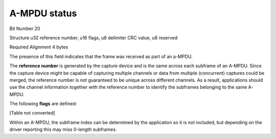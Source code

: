 A-MPDU status
=============

Bit Number  20

Structure  u32 reference number, u16 flags, u8 delimiter CRC value, u8 reserved

Required Alignment  4 bytes

The presence of this field indicates that the frame was received as part of an a-MPDU.

The **reference number** is generated by the capture device and is the same across each subframe of an A-MPDU. Since the capture device might be capable of capturing multiple channels or data from multiple (concurrent) captures could be merged, the reference number is not guaranteed to be unique across different channels. As a result, applications should use the channel information together with the reference number to identify the subframes belonging to the same A-MPDU.

The following **flags** are defined:

[Table not converted]

Within an A-MPDU, the subframe index can be determined by the application so it is not included, but depending on the driver reporting this may miss 0-length subframes.

